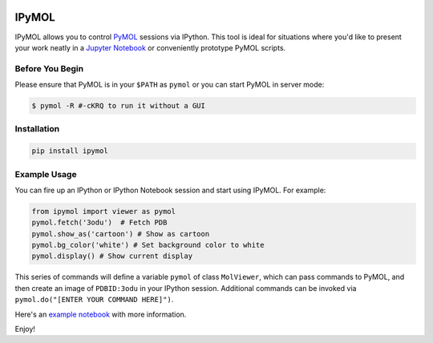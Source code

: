 .. image:: https://badge.fury.io/py/ipymol.svg
    :target: https://pypi.python.org/pypi/ipymol/
    :alt: Latest PyPI version

IPyMOL
======

IPyMOL allows you to control `PyMOL <https://www.pymol.org>`_ sessions via IPython. This tool is ideal for situations where you'd like to present your work neatly in a `Jupyter Notebook <https://jupyter.org/>`_ or conveniently prototype PyMOL scripts.

Before You Begin
----------------
Please ensure that PyMOL is in your ``$PATH`` as ``pymol`` or you can start PyMOL in server mode:

.. code:: shell

    $ pymol -R #-cKRQ to run it without a GUI

Installation
------------


.. code:: shell

    pip install ipymol



Example Usage
--------------
You can fire up an IPython or IPython Notebook session and start using IPyMOL. For example:

.. code:: python

    from ipymol import viewer as pymol
    pymol.fetch('3odu')  # Fetch PDB
    pymol.show_as('cartoon') # Show as cartoon
    pymol.bg_color('white') # Set background color to white
    pymol.display() # Show current display

This series of commands will define a variable ``pymol`` of class ``MolViewer``, which can pass commands to PyMOL, and then create an image of ``PDBID:3odu`` in your IPython session.
Additional commands can be invoked via ``pymol.do("[ENTER YOUR COMMAND HERE]")``.

Here's an `example notebook <http://nbviewer.ipython.org/urls/raw.github.com/cxhernandez/iPyMol/master/examples/Example1.ipynb>`_ with more information.

Enjoy!
